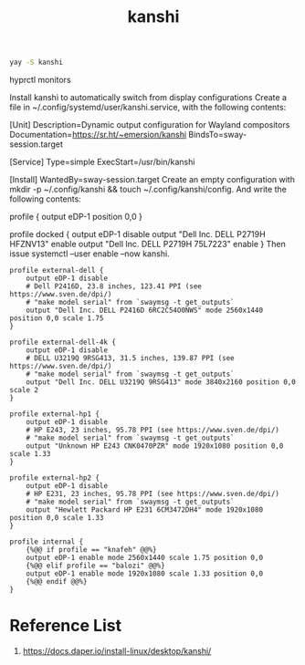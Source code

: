 :PROPERTIES:
:ID:       9b887d2b-d5be-495a-84fe-1b72721ddf1e
:END:
#+title: kanshi

#+begin_src bash
  yay -S kanshi
#+end_src

hyprctl monitors

Install kanshi to automatically switch from display configurations
Create a file in ~/.config/systemd/user/kanshi.service, with the following contents:

[Unit]
Description=Dynamic output configuration for Wayland compositors
Documentation=https://sr.ht/~emersion/kanshi
BindsTo=sway-session.target

[Service]
Type=simple
ExecStart=/usr/bin/kanshi

[Install]
WantedBy=sway-session.target
Create an empty configuration with mkdir -p ~/.config/kanshi && touch ~/.config/kanshi/config. And write the following contents:

profile {
	output eDP-1 position 0,0
}

profile docked {
	output eDP-1 disable
	output "Dell Inc. DELL P2719H HFZNV13" enable
	output "Dell Inc. DELL P2719H 75L7223" enable
}
Then issue systemctl --user enable --now kanshi.

#+begin_src file
profile external-dell {
    output eDP-1 disable
    # Dell P2416D, 23.8 inches, 123.41 PPI (see https://www.sven.de/dpi/)
    # "make model serial" from `swaymsg -t get_outputs`
    output "Dell Inc. DELL P2416D 6RC2C54O0NWS" mode 2560x1440 position 0,0 scale 1.75
}

profile external-dell-4k {
    output eDP-1 disable
    # DELL U3219Q 9RSG413, 31.5 inches, 139.87 PPI (see https://www.sven.de/dpi/)
    # "make model serial" from `swaymsg -t get_outputs`
    output "Dell Inc. DELL U3219Q 9RSG413" mode 3840x2160 position 0,0 scale 2
}

profile external-hp1 {
    output eDP-1 disable
    # HP E243, 23 inches, 95.78 PPI (see https://www.sven.de/dpi/)
    # "make model serial" from `swaymsg -t get_outputs`
    output "Unknown HP E243 CNK0470PZR" mode 1920x1080 position 0,0 scale 1.33
}

profile external-hp2 {
    output eDP-1 disable
    # HP E231, 23 inches, 95.78 PPI (see https://www.sven.de/dpi/)
    # "make model serial" from `swaymsg -t get_outputs`
    output "Hewlett Packard HP E231 6CM3472DH4" mode 1920x1080 position 0,0 scale 1.33
}

profile internal {
    {%@@ if profile == "knafeh" @@%}
    output eDP-1 enable mode 2560x1440 scale 1.75 position 0,0
    {%@@ elif profile == "balozi" @@%}
    output eDP-1 enable mode 1920x1080 scale 1.33 position 0,0
    {%@@ endif @@%}
}
#+end_src

* Reference List
1. https://docs.daper.io/install-linux/desktop/kanshi/
